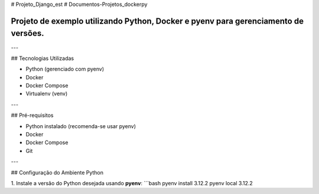 # Projeto_Django_est
# Documentos-Projetos_dockerpy

=====================================================================================================
Projeto de exemplo utilizando **Python**, **Docker** e **pyenv** para gerenciamento de versões.
=====================================================================================================

---

## Tecnologias Utilizadas

- Python (gerenciado com pyenv)
- Docker
- Docker Compose
- Virtualenv (venv)

---

## Pré-requisitos

- Python instalado (recomenda-se usar pyenv)
- Docker
- Docker Compose
- Git

---

## Configuração do Ambiente Python

1. Instale a versão do Python desejada usando **pyenv**:
```bash
pyenv install 3.12.2
pyenv local 3.12.2

